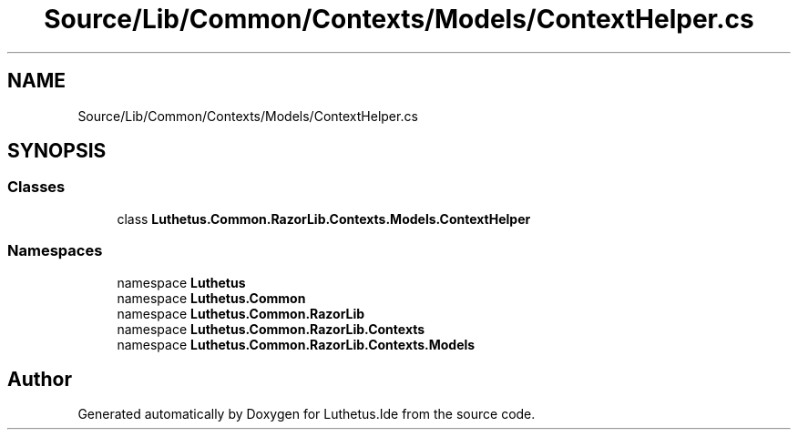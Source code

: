 .TH "Source/Lib/Common/Contexts/Models/ContextHelper.cs" 3 "Version 1.0.0" "Luthetus.Ide" \" -*- nroff -*-
.ad l
.nh
.SH NAME
Source/Lib/Common/Contexts/Models/ContextHelper.cs
.SH SYNOPSIS
.br
.PP
.SS "Classes"

.in +1c
.ti -1c
.RI "class \fBLuthetus\&.Common\&.RazorLib\&.Contexts\&.Models\&.ContextHelper\fP"
.br
.in -1c
.SS "Namespaces"

.in +1c
.ti -1c
.RI "namespace \fBLuthetus\fP"
.br
.ti -1c
.RI "namespace \fBLuthetus\&.Common\fP"
.br
.ti -1c
.RI "namespace \fBLuthetus\&.Common\&.RazorLib\fP"
.br
.ti -1c
.RI "namespace \fBLuthetus\&.Common\&.RazorLib\&.Contexts\fP"
.br
.ti -1c
.RI "namespace \fBLuthetus\&.Common\&.RazorLib\&.Contexts\&.Models\fP"
.br
.in -1c
.SH "Author"
.PP 
Generated automatically by Doxygen for Luthetus\&.Ide from the source code\&.
